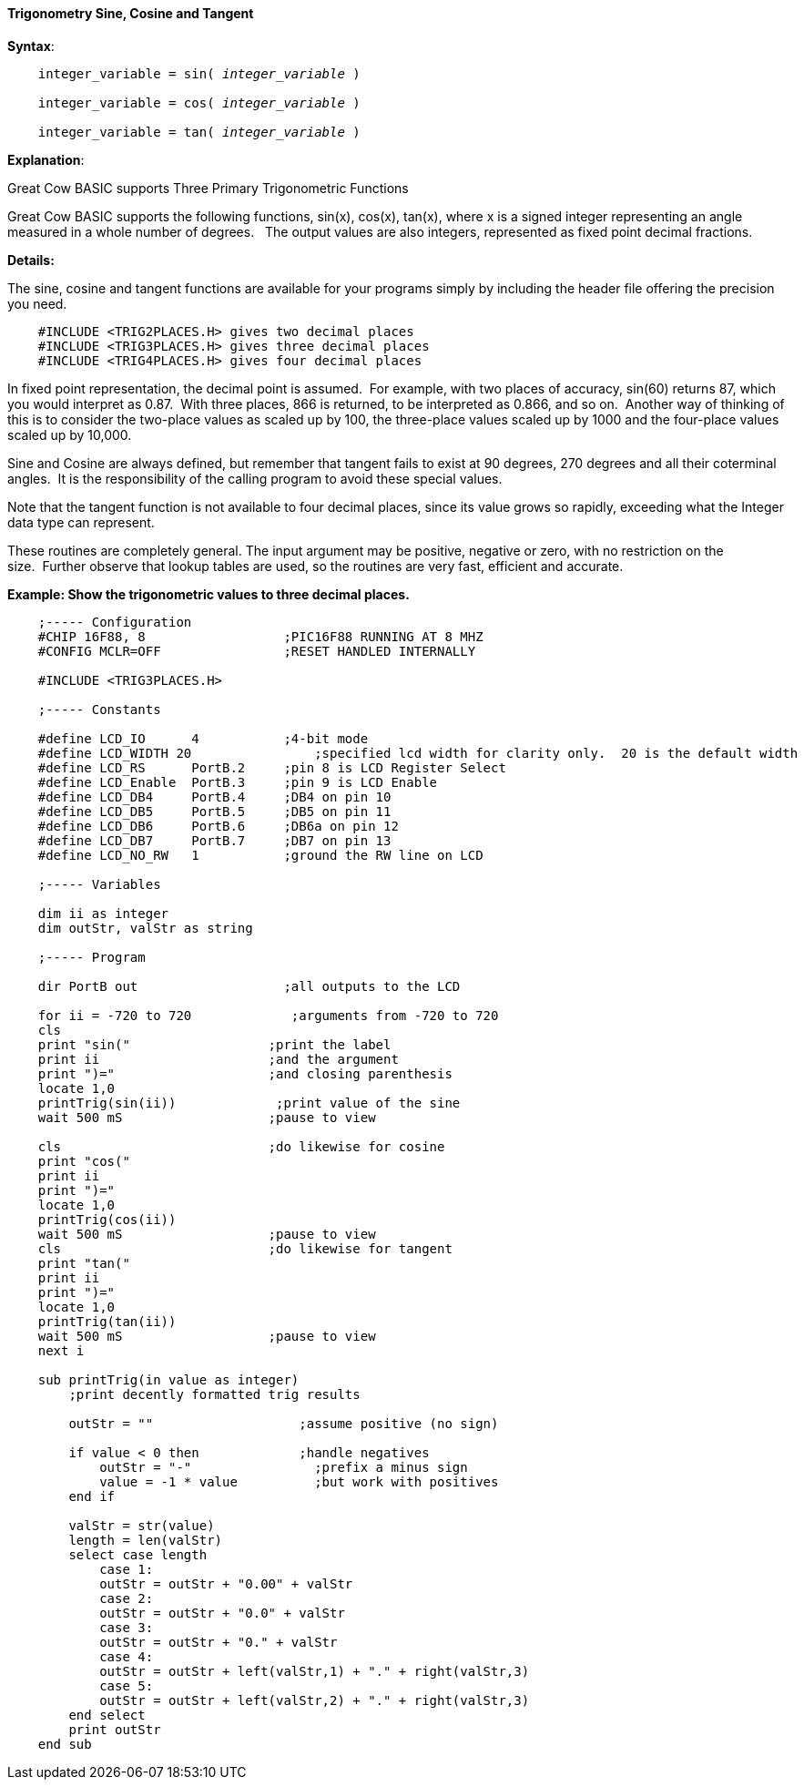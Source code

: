 ==== Trigonometry Sine, Cosine and Tangent

*Syntax*:
[subs="quotes"]
----
    integer_variable = sin( __integer_variable__ )

    integer_variable = cos( __integer_variable__ )

    integer_variable = tan( __integer_variable__ )
----

*Explanation*:

Great Cow BASIC supports Three Primary Trigonometric Functions

Great Cow BASIC supports the following functions, sin(x), cos(x), tan(x), where x is a signed integer representing an angle measured in a whole number of degrees.&#160;&#160;
The output values are also integers, represented as fixed point decimal fractions.

*Details:*

The sine, cosine and tangent functions are available for your programs simply by including the header file offering the precision you need.
----
    #INCLUDE <TRIG2PLACES.H> gives two decimal places
    #INCLUDE <TRIG3PLACES.H> gives three decimal places
    #INCLUDE <TRIG4PLACES.H> gives four decimal places
----
In fixed point representation, the decimal point is assumed.&#160;&#160;For example, with two places of accuracy, sin(60) returns 87, which you would interpret as 0.87.&#160;&#160;With three places, 866 is returned, to be interpreted as 0.866, and so on.&#160;&#160;Another way of thinking of this is to consider the two-place values as scaled up by 100, the three-place values scaled up by 1000 and the four-place values scaled up by 10,000.

Sine and Cosine are always defined, but remember that tangent fails to exist at 90 degrees, 270 degrees and all their coterminal angles.&#160;&#160;It is the responsibility of the calling program to avoid these special values.

Note that the tangent function is not available to four decimal places, since its value grows so rapidly, exceeding what the Integer data type can represent.

These routines are completely general. The input argument may be positive, negative or zero, with no restriction on the size.&#160;&#160;Further observe that lookup tables are used, so the routines are very fast, efficient and accurate.

*Example: Show the trigonometric values to three decimal places.*
----

    ;----- Configuration
    #CHIP 16F88, 8                  ;PIC16F88 RUNNING AT 8 MHZ
    #CONFIG MCLR=OFF                ;RESET HANDLED INTERNALLY

    #INCLUDE <TRIG3PLACES.H>

    ;----- Constants

    #define LCD_IO      4           ;4-bit mode
    #define LCD_WIDTH 20                ;specified lcd width for clarity only.  20 is the default width
    #define LCD_RS      PortB.2     ;pin 8 is LCD Register Select
    #define LCD_Enable  PortB.3     ;pin 9 is LCD Enable
    #define LCD_DB4     PortB.4     ;DB4 on pin 10
    #define LCD_DB5     PortB.5     ;DB5 on pin 11
    #define LCD_DB6     PortB.6     ;DB6a on pin 12
    #define LCD_DB7     PortB.7     ;DB7 on pin 13
    #define LCD_NO_RW   1           ;ground the RW line on LCD

    ;----- Variables

    dim ii as integer
    dim outStr, valStr as string

    ;----- Program

    dir PortB out                   ;all outputs to the LCD

    for ii = -720 to 720             ;arguments from -720 to 720
    cls
    print "sin("                  ;print the label
    print ii                      ;and the argument
    print ")="                    ;and closing parenthesis
    locate 1,0
    printTrig(sin(ii))             ;print value of the sine
    wait 500 mS                   ;pause to view

    cls                           ;do likewise for cosine
    print "cos("
    print ii
    print ")="
    locate 1,0
    printTrig(cos(ii))
    wait 500 mS                   ;pause to view
    cls                           ;do likewise for tangent
    print "tan("
    print ii
    print ")="
    locate 1,0
    printTrig(tan(ii))
    wait 500 mS                   ;pause to view
    next i

    sub printTrig(in value as integer)
        ;print decently formatted trig results

        outStr = ""                   ;assume positive (no sign)

        if value < 0 then             ;handle negatives
            outStr = "-"                ;prefix a minus sign
            value = -1 * value          ;but work with positives
        end if

        valStr = str(value)
        length = len(valStr)
        select case length
            case 1:
            outStr = outStr + "0.00" + valStr
            case 2:
            outStr = outStr + "0.0" + valStr
            case 3:
            outStr = outStr + "0." + valStr
            case 4:
            outStr = outStr + left(valStr,1) + "." + right(valStr,3)
            case 5:
            outStr = outStr + left(valStr,2) + "." + right(valStr,3)
        end select
        print outStr
    end sub
----
